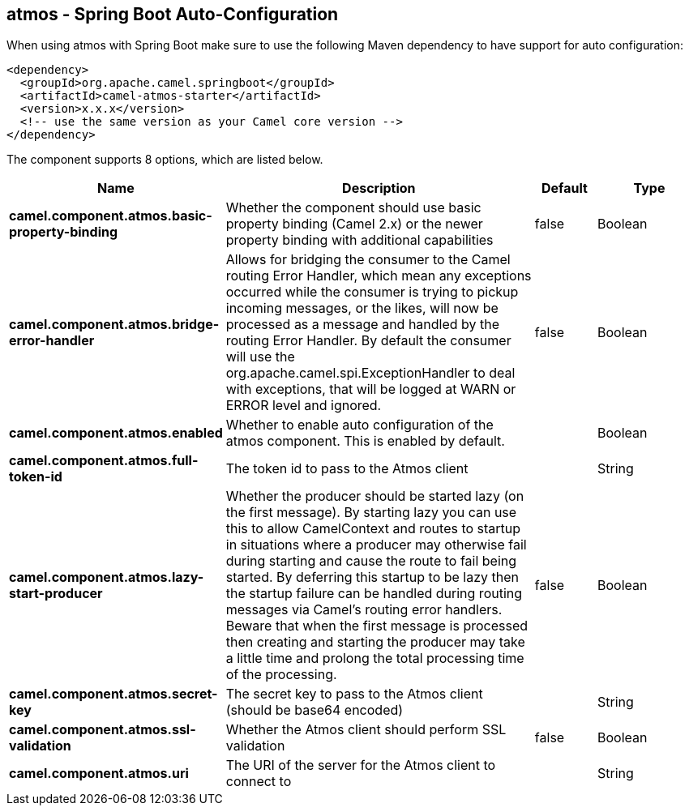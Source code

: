 == atmos - Spring Boot Auto-Configuration

When using atmos with Spring Boot make sure to use the following Maven dependency to have support for auto configuration:

[source,xml]
----
<dependency>
  <groupId>org.apache.camel.springboot</groupId>
  <artifactId>camel-atmos-starter</artifactId>
  <version>x.x.x</version>
  <!-- use the same version as your Camel core version -->
</dependency>
----


The component supports 8 options, which are listed below.



[width="100%",cols="2,5,^1,2",options="header"]
|===
| Name | Description | Default | Type
| *camel.component.atmos.basic-property-binding* | Whether the component should use basic property binding (Camel 2.x) or the newer property binding with additional capabilities | false | Boolean
| *camel.component.atmos.bridge-error-handler* | Allows for bridging the consumer to the Camel routing Error Handler, which mean any exceptions occurred while the consumer is trying to pickup incoming messages, or the likes, will now be processed as a message and handled by the routing Error Handler. By default the consumer will use the org.apache.camel.spi.ExceptionHandler to deal with exceptions, that will be logged at WARN or ERROR level and ignored. | false | Boolean
| *camel.component.atmos.enabled* | Whether to enable auto configuration of the atmos component. This is enabled by default. |  | Boolean
| *camel.component.atmos.full-token-id* | The token id to pass to the Atmos client |  | String
| *camel.component.atmos.lazy-start-producer* | Whether the producer should be started lazy (on the first message). By starting lazy you can use this to allow CamelContext and routes to startup in situations where a producer may otherwise fail during starting and cause the route to fail being started. By deferring this startup to be lazy then the startup failure can be handled during routing messages via Camel's routing error handlers. Beware that when the first message is processed then creating and starting the producer may take a little time and prolong the total processing time of the processing. | false | Boolean
| *camel.component.atmos.secret-key* | The secret key to pass to the Atmos client (should be base64 encoded) |  | String
| *camel.component.atmos.ssl-validation* | Whether the Atmos client should perform SSL validation | false | Boolean
| *camel.component.atmos.uri* | The URI of the server for the Atmos client to connect to |  | String
|===

